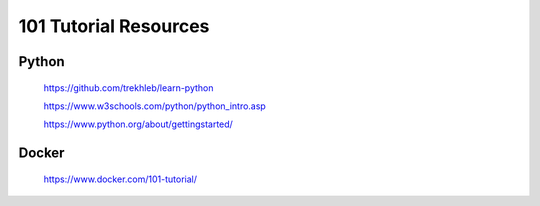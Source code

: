 ======================
101 Tutorial Resources
======================


Python
======

   https://github.com/trekhleb/learn-python

   https://www.w3schools.com/python/python_intro.asp

   https://www.python.org/about/gettingstarted/


Docker
======

   https://www.docker.com/101-tutorial/
